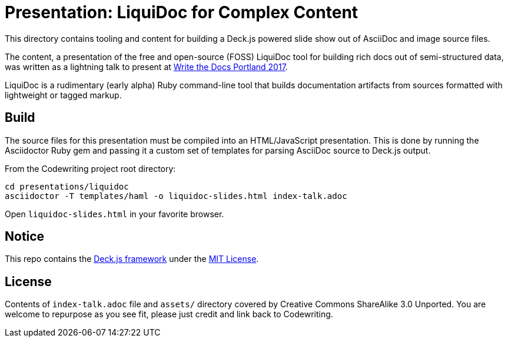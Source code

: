 = Presentation: LiquiDoc for Complex Content

This directory contains tooling and content for building a Deck.js powered slide show out of AsciiDoc and image source files.

The content, a presentation of the free and open-source (FOSS) LiquiDoc tool for building rich docs out of semi-structured data, was written as a lightning talk to present at http://www.writethedocs.org/conf/na/2017/[Write the Docs Portland 2017].

LiquiDoc is a rudimentary (early alpha) Ruby command-line tool that builds documentation artifacts from sources formatted with lightweight or tagged markup.

== Build

The source files for this presentation must be compiled into an HTML/JavaScript presentation.
This is done by running the Asciidoctor Ruby gem and passing it a custom set of templates for parsing AsciiDoc source to Deck.js output.

From the Codewriting project root directory:

----
cd presentations/liquidoc
asciidoctor -T templates/haml -o liquidoc-slides.html index-talk.adoc
----

Open `liquidoc-slides.html` in your favorite browser.

== Notice

This repo contains the link:http://imakewebthings.com/deck.js/[Deck.js framework] under the link:https://github.com/imakewebthings/deck.js[MIT License].

== License

Contents of `index-talk.adoc` file and `assets/` directory covered by Creative Commons ShareAlike 3.0 Unported.
You are welcome to repurpose as you see fit, please just credit and link back to Codewriting.
